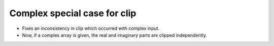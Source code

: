 Complex special case for clip
-----------------

* Fixes an inconsistency in clip which occurred with complex input.
* Now, if a complex array is given, the real and imaginary parts are clipped independently.
